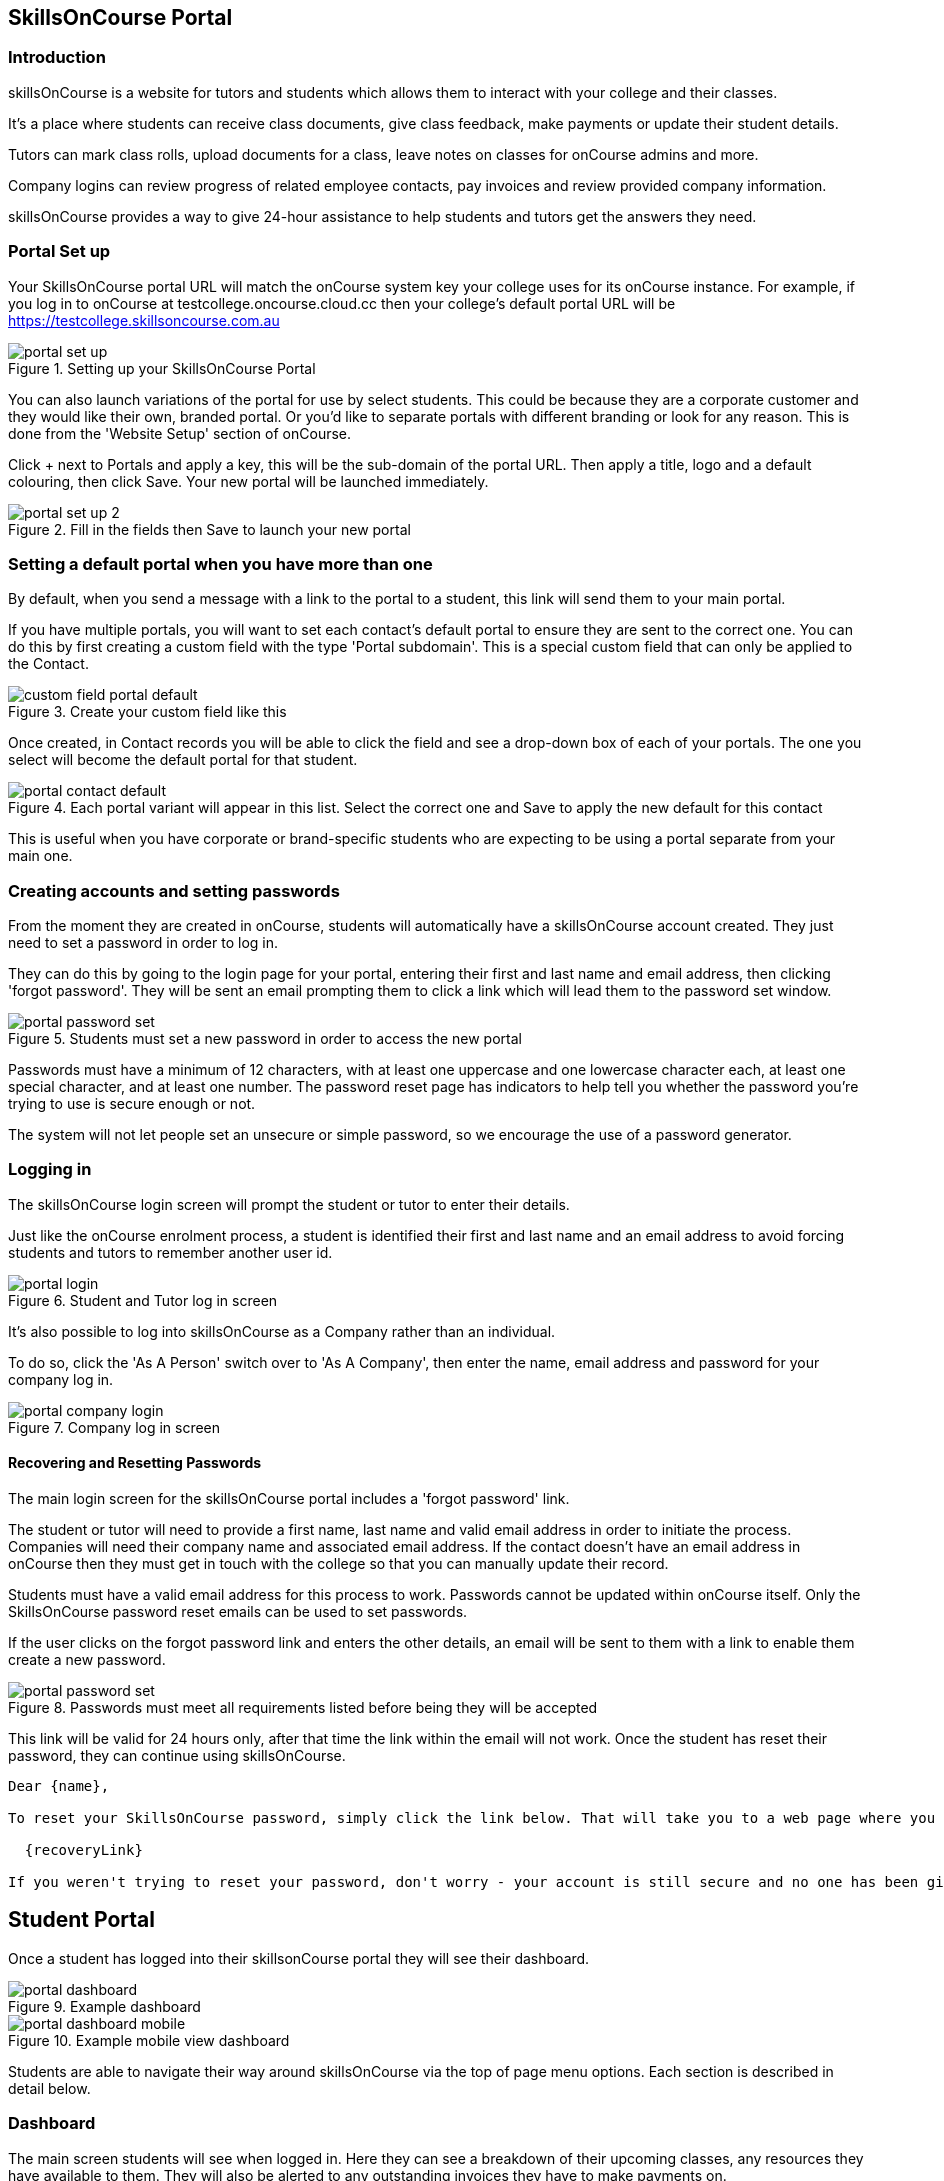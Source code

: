 == SkillsOnCourse Portal

=== Introduction

skillsOnCourse is a website for tutors and students which allows them to interact with your college and their classes.

It's a place where students can receive class documents, give class feedback, make payments or update their student details.

Tutors can mark class rolls, upload documents for a class, leave notes on classes for onCourse admins and more.

Company logins can review progress of related employee contacts, pay invoices and review provided company information.

skillsOnCourse provides a way to give 24-hour assistance to help students and tutors get the answers they need.

=== Portal Set up

Your SkillsOnCourse portal URL will match the onCourse system key your college uses for its onCourse instance. For example, if you log in to onCourse at testcollege.oncourse.cloud.cc then your college's default portal URL will be https://testcollege.skillsoncourse.com.au

image::images/new-portal/portal_set_up.png[title='Setting up your SkillsOnCourse Portal']

You can also launch variations of the portal for use by select students. This could be because they are a corporate customer and they would like their own, branded portal. Or you'd like to separate portals with different branding or look for any reason. This is done from the 'Website Setup' section of onCourse.

Click + next to Portals and apply a key, this will be the sub-domain of the portal URL. Then apply a title, logo and a default colouring, then click Save. Your new portal will be launched immediately.

image::images/new-portal/portal_set_up_2.png[title='Fill in the fields then Save to launch your new portal']

=== Setting a default portal when you have more than one

By default, when you send a message with a link to the portal to a student, this link will send them to your main portal.

If you have multiple portals, you will want to set each contact's default portal to ensure they are sent to the correct one. You can do this by first creating a custom field with the type 'Portal subdomain'. This is a special custom field that can only be applied to the Contact.

image::images/new-portal/custom_field_portal_default.png[title='Create your custom field like this']

Once created, in Contact records you will be able to click the field and see a drop-down box of each of your portals. The one you select will become the default portal for that student.

image::images/new-portal/portal_contact_default.png[title='Each portal variant will appear in this list. Select the correct one and Save to apply the new default for this contact']

This is useful when you have corporate or brand-specific students who are expecting to be using a portal separate from your main one.

=== Creating accounts and setting passwords

From the moment they are created in onCourse, students will automatically have a skillsOnCourse account created. They just need to set a password in order to log in.

They can do this by going to the login page for your portal, entering their first and last name and email address, then clicking 'forgot password'. They will be sent an email prompting them to click a link which will lead them to the password set window.

image::images/new-portal/portal_password_set.png[title='Students must set a new password in order to access the new portal']

Passwords must have a minimum of 12 characters, with at least one uppercase and one lowercase character each, at least one special character, and at least one number. The password reset page has indicators to help tell you whether the password you're trying to use is secure enough or not.

The system will not let people set an unsecure or simple password, so we encourage the use of a password generator.

=== Logging in

The skillsOnCourse login screen will prompt the student or tutor to enter their details.

Just like the onCourse enrolment process, a student is identified their first and last name and an email address to avoid forcing students and tutors to remember another user id.

image::images/new-portal/portal_login.png[title='Student and Tutor log in screen']

It's also possible to log into skillsOnCourse as a Company rather than an individual.

To do so, click the 'As A Person' switch over to 'As A Company', then enter the name, email address and password for your company log in.

image::images/new-portal/portal_company_login.png[title='Company log in screen']

==== Recovering and Resetting Passwords

The main login screen for the skillsOnCourse portal includes a 'forgot password' link.

The student or tutor will need to provide a first name, last name and valid email address in order to initiate the process. Companies will need their company name and associated email address. If the contact doesn't have an email address in onCourse then they must get in touch with the college so that you can manually update their record.

Students must have a valid email address for this process to work. Passwords cannot be updated within onCourse itself. Only the SkillsOnCourse password reset emails can be used to set passwords.

If the user clicks on the forgot password link and enters the other details, an email will be sent to them with a link to enable them create a new password.

image::images/new-portal/portal_password_set.png[title='Passwords must meet all requirements listed before being they will be accepted']

This link will be valid for 24 hours only, after that time the link within the email will not work. Once the student has reset their password, they can continue using skillsOnCourse.

....
Dear {name},

To reset your SkillsOnCourse password, simply click the link below. That will take you to a web page where you can create a new password. Please note that the link will expire 24 hours after this email was sent.

  {recoveryLink}

If you weren't trying to reset your password, don't worry - your account is still secure and no one has been given access to it. Most likely, someone just mistyped their email address while trying to reset their own password.
....

== Student Portal

Once a student has logged into their skillsonCourse portal they will see their dashboard.

image::images/new-portal/portal_dashboard.png[title='Example dashboard']

image::images/new-portal/portal_dashboard_mobile.png[title='Example mobile view dashboard']

Students are able to navigate their way around skillsOnCourse via the top of page menu options. Each section is described in detail below.

=== Dashboard

The main screen students will see when logged in. Here they can see a breakdown of their upcoming classes, any resources they have available to them. They will also be alerted to any outstanding invoices they have to make payments on.

==== Next Class

This is the student's next class. They can click 'View Course' to see the course details on the college's website, or click 'Course Details' to review the details of the class within the portal.

Click 'View All' to go to the Timetable page and view all the upcoming classes.

image::images/portal_dashboard_next_session.png[title='Next Class dashboard icon']

==== Payment Due

If the student has a payment due for an outstanding invoice then this will be indicated here as well. This invoice can be paid online if they click the 'Pay Online Now' button. The student will be taken to the History > Finance section where they can make a credit card payment.

image::images/portal_dashboard_payment_due.png[title='Payment Due dashboard icon']

==== USI Required

Students who haven't already provided and verified their USI will see an icon on the dashboard notifying them that it's still required. They can then click on 'Review Now' which will direct them to the Census Questions tab of the students profile where they can either enter and verify or create a USI.

image::images/portal_dashboard_usi.png[title='USI Required dashboard icon']

==== Resources

When this section displays on the dashboard it will display any documents or class materials relating to the next class. Students can click to download the materials to their computer.

Click 'View All' to be taken to the main Resources page and access all resources available to that student.

image::images/portal_dashboard_resources.png[title='Resources dashboard icon']

==== Class Feedback

After a student has completed a class they will have the ability to provide feedback and rate it by clicking the link and then filling out the feedback survey. Once feedback has been provided the block will show the next oldest non-rated class. If there are no others then this section will not appear.

image::images/portal_dashboard_class_feedback.png[title='Class Feedback dashboard icon']

==== Applications to Study

If a student has applied to study in a class and has yet to be enrolled or withdrawn then they will see a 'Application to Study' icon similar to the one below. It will include the name of the class along with the current status.

image::images/portal_dashboard_application.png[title='Application to Study dashboard icon']

If the application has been accepted then a 'PROCEED' button will appear, which if clicked, will redirect them to the Applications tab of the History page, as shown below. They can then either click on the 'Enrol Now' button to take them to a special URL on your website where they can enrol, or they can click on the 'Reject' button that will withdraw their application.

image::images/portal_applications_history.png[title='Applications tab of the History page']

=== Timetable

The timetable shows the student's upcoming class sessions laid out in a list. If the student is attending multiple classes the list can be filtered by class to make it easier to read.

Students can navigate between months by using the calendar month tool on the left panel. The calendar view will highlight the dates where there is a class for the student to attend. Students can click any date of the calendar where there is a class to be taken to that date in the list view.

The timetable will open to the current date, or next scheduled session by default. Students can view the course on the website, or view more details within the portal itself using the links provided.

image::images/Tutor Portal Timetable View.png[title='skillsOnCourse timetable view']

==== Timetable Subscriptions

Skills onCourse allows both Students and Tutors to subscribe to a timetable for their classes.
To add this Calendar feed to your own Calendar, simply click on the 'Sync to Device' link within the portal timetable view then add this feed to your own Calendar software.

Once the subscription has been set, any amendments made to the timetable for your classes will automatically flow through to your Calendar. Any new classes a user enrols in, or are scheduled to teach, will be included in this subscription.

image::images/PortalCalendarSubscription.png[title='URL link generated by the Portal which can be added to your own Calendar']

=== Resources

The resources tab is a quick way to navigate to any global resources that have been added to the portal, like course documents, class specific documents, certificates etc.

Resources grouped by class may have been attached at either the course, class or student enrolment record, and may include documents such as learning and assessment resources, of completion Certificates.

The display of resources in the portal is based on the permissions set for the document inside the onCourse application. Documents with the permission 'Student and tutor' show in the portal for both students and tutors. Documents with the permission 'Tutor only' show only to tutors, and are a suitable permission for resources like assessment marking guides.

The skillsOnCourse dashboard also contains links to the newest resources added to the portal for the student or tutor.

Resources for classes which are completed can be accessed from the class record directly.

image::images/portal_resources.png[title='Tutors can access detailed class information via the skillsOnCourse portal']

=== Results

The results tab of the portal show students the outcome results for their enrolments. Results may be for VET and non-VET courses.

Some VET courses will show the link to the parent qualification, where the course has been created with this link in onCourse. Other VET courses, that are module only enrolments will list the outcomes only with no reference to a qualification.

image::images/portal_results_tab.png[title='List of all class results on the results tab']

A student can also view their results for an individual class by clicking on the 'Results' tab on the class detail view.

image::images/Tutor Portal Classes Menu Result Tab.png[title='Students results within a single class record']

==== Class feedback

Students have the ability to rate classes they enrolled in and provide feedback comments. They can do this in both the Class detail view, or within the Results section.

If the default survey is used they can provide a Net Promoter Score response out of 10 (How likely are you to recommend us to a friend) and rate out of 5 stars how they found the Venue, Course and Tutor with a notes field below for them to add comments.

The tutors that are teaching these class will then be able to see their overall class rating in their portal, without any information identifying the student/s who provided the rating.


image::images/class_rating_student.png[title='Students have the ability to rate classes they enrolled in']

=== Profile

This is where users are able to update their contact details, AVETMISS information or change their SkillsOnCourse password. Any details updated will be reflected back in to onCourse.

image::images/Tutor Portal My Profile View.png[title='My profile page of skillsOnCourse']

image::images/Tutor Portal My Profile Update Password.png[title='Reset your skillsonCourse Password']

==== Updating AVETMISS and USI Details (Census Questions)

If a student is undertaking a VET course, they can provide or update the required AVETMISS information via the profile page, on the Census Questions tab. The student USI can also be supplied and will be verified in real time here, and citizenship information can be provided for funding and VET Fee-Help eligibility.

image::images/portal_census_questions.png[title='Student USI and AVETMISS Information']

==== Change Password

Users can change their password to their SkillsOnCourse login directly from here.

=== Subscriptions

Here students can see which course waiting lists they are on, as well as set their contact preferences for email, sms and via post.

Students can remove themselves from any waiting list by simply deleting the entry.

image::images/Tutor Portal Subscriptions Menu Waiting Lists.png[title='Manage your Waiting List entries']

=== History

Students can access a list of their previously enrolled classes, their financial history and any current or previous applications they have submitted to your college in the History menu.

==== Applications

If a student has submitted any applications that have been approved, they will have the option to enrol in the class, or alternatively they can reject the offer.

image::images/Tutor Portal History Applications.png[title='List view of applications submitted by the student']

If you want to withdraw the application simply click on the 'Reject' option, after which your application will show as 'Withdrawn'.

If you want to enrol in the class you have applied for, simply click on the 'Enrol now' option which will take the student to that course page on your website.

image::images/Tutor Portal History Application withdrawn.png[title='Application has been withdrawn']

==== Classes

image::images/Tutor Portal History Enrolments.png[title='List view of previously enrolled classes']

==== Finance

image::images/Tutor Portal History Finance.png[title='List view of your Financial history']

To find out more information about a certain transaction you can click on one of the records. That will iopen up payment information or a Tax invoice for the chosen payment, as seen below.

image::images/Tutor Portal History Finance Invoice.png[title='Tax invoice']

===== Making a credit card payment in the portal

A student has the ability to make credit card payments in the skillsOnCourse portal, so debtors are allowed to make payments against their outstanding invoices or payment plans.
This can be found in the Finance tab of the History menu.
The payment option UI will only appear if the student has an overdue payment, if not, then this tab will just show a list of their financial history.
A student has an option to reduce the amount they want to pay if they can't afford to pay the full amount at the present time, with a minimum limit of $20 unless the total overdue amount is less than this.
Once the user has defined the amount they want to pay the student just needs to enter the credit card details of person making the payment.
The user will then get a message notifying them if the payment was successful or if it failed.
If the payment fails, then a few seconds after getting a notification of this they will get directed back to the payment page allowing them to try again.

image::images/Tutor Portal Making a payment.png[title='Making a $550 overdue payment in the skillsOnCourse portal']

If a payment is due there will be a block on the dashboard notifying the student of this, as seen below.
If they click on the 'PAY ONLINE NOW' button in the block it will take them to where they can make the payment, as shown above.

image::images/portal_payment_due_dashboard.png[title='Payment Due dashboard block']

[NOTE]
====
If a student has mulitple invoices that are overdue the amount shown that needs to be paid will be the combined overdue total.
If they don't want to pay the full amount yet, then the payment will be taken off the oldest invoice first, even if they are on a payment plan.
====

There is also a script in the Automation window called 'send payment plan reminder' that automatically sends a message 7 days before the payment due date, on the day the payment is due and every 7 days after that.

image::images/send payment plan reminder.png[title='Send payment plan reminder script']

Below is an example of the email that gets sent to a student who is overdue.
There is also a link in the email that allows them to go straight to the portal, without having to log in, and pay the overdue balance.

image::images/Payment Reminder Script.png[title='Payment reminder email']

=== Certificates in skillsonCourse

Once you have attached the students Certificate to their enrolment record you will want to be able to direct the student to where they can find it in their skillsonCourse portal.

They can find this by:


. clicking on 'History' tab in the top menu, then on 'Classes' to see the full list of past classes.
. Under this section the student will see a list of past classes and to find the certificate for class 'Certificate III in Children's Services (CHC2-4)' they would need to click on this class in the list.
. Finally click on the 'Resources' option; this option will only appear if they have something attached to their enrolment record.
. When they have done this the student will be able to download and print their Certificate themselves.

image::images/finding_certificate_portal.png[title='Where a student can find their Certificate in skillonCourse']


[[tutor]]
== Tutor Specific Features

=== Tutor Specific Features

Tutors have access to the same features as students, with the dashboard showing upcoming classes, the timetable showing the same but in more detail. Though some features are only visible to tutors, including real time marking of the attendance roll for their classes, leaving of notes on the class, and uploading of documents to the class for students to access via the portal.

==== Class Approval (tutors only)

When a tutor approves of a class, the approval date is added to the Tutor record on the class in onCourse under 'Confirmed On'. If a tutor has been assigned to teach a class, and they haven't confirmed whether they can teach it, the class approval icon will appear on their SkillsonCourse dashboard.

If they don't have any classes to approve then this icon will not appear.

image::images/portal_dashboard_class_approval.png[title='Class Approval dashboard icon']

You can check whether a tutor has confirmed if they can teach a class by going to the tutor section of a class and checking if there's a confirmed date below their name.

You can manually set a date by clicking to expand the tutor, clicking the field and adding a date.

image::images/tutor_class_confirm_on_missing.png[title='Checking to see if a tutor has confirmed to teach a class in onCourse']

==== Mark Roll (tutors only)

Tutors are able to mark the roll for classes they are taking within the class detail view of the class.

While in the Class Detail view, select a session from the Timetable, then go through and set attendance. You can set Attended or Absent without reason directly. For more options, like partial attendance and adding reasons for absence notes, click the pencil icon and then make your selections, then click 'Save'.

image::images/portal_dashboard_mark_roll.png[title='Mark Roll dashboard icon']

==== Mark Outcomes (tutors only)

This will appear if a tutor has outcomes for a class they have taught that haven't been marked.

image::images/portal_dashboard_mark_outcomes.png[title='Mark Outcomes dashboard icon']

Click on the 'Mark Outcomes' button to be taken to where you can either mark the students outcomes in the class by Outcome or by Student. You can set the outcome status and also set the outcome end date on the outcome. Make sure to save any changes you make.

image::images/portal_mark_outcomes_by_student.png[title='Marking Outcomes by Student']


[[user_switching]]
== Company Logins and User Switching

This feature allows you to set up different relationships between e.g. An employer and their staff members and allow them to have access to their SkillsOnCourse portal login. Log in as a company profile in order to access and review associated employee progress.

=== onCourse Settings

To enable this feature between certain relationship you need to tick the checkbox in the Contact Relation types window in Preferences. Type 'Preferences' into the dashboard search and open the window, then select 'Contact Relation types' in the left hand column.

image::images/contact_relationship_list.png[title='Contact Relation Types view in Preferences']

Once you have the marked the checkbox, as shown below, the employer will be able to access their staffs skillsonCourse portal.

image::images/contact_relationship_edit.png[title='The 'allow access to portal' checkbox']

After a relationship has been created and marked as giving access to information with the skillsonCourse portal then you can start creating relationships between contacts.

To do this you have to open up the contact you want to create relationship to, Scroll till you see 'Relation' then click the + button.

From here a sheet will appear that will allow you to choose who you want to create a relationship to along with what type of relationship.

In the example below I am trying to make 'Natalie Morton' the employer of 'James Matthews'.

image::images/adding_a_relationship_to_contacts_record.png[title='Adding a relationship to a contacts record']

Once you have added the relationship it will remain there on the contact record once the record is saved.

=== What will you see in skillsonCourse

Once you have marked the checkbox in the Contact Relation Types view in Preferences there should now be an option to switch users within skillsonCourse. This can be found at the top right hand side of the window.

In the example below you can see user Natalie Morton has been given access to James Matthews' skillsonCourse details.

image::images/skillsonCourse_user_switching.png[title='Where to switch users within skillsonCourse']

Once your in a different users account the second name below your name in the top right side of the page will change to the name of what ever users account you are in, as seen below.

image::images/skillsonCourse_user_switching2.png[title='View of what you will see in the top right side of the window when Natalie has switched to James' skillsonCourse login']
